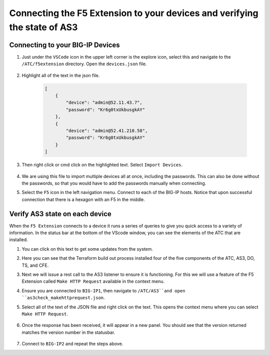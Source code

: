 Connecting the F5 Extension to your devices and verifying the state of AS3
================================================================================


Connecting to your BIG-IP Devices
--------------------------------------------------------------------------------


#. Just under the ``VSCode`` icon in the upper left corner is the explore icon, select this and navigate to the ``/ATC/f5extension`` directory. Open the ``devices.json`` file.

    .. image:: ./images/icon_VSCodeExplorer_inactive.png
       :alt: VSCode Explorer icon

    .. image:: ./images/1f5Extension_deviceimport.png
       :width: 80%
       :alt: Directory image

#. Highlight all of the text in the json file.


    .. code-block:: json
   
        [
            {
                "device": "admin@52.11.43.7",
                "password": "Kr6g0txUkbusgkAY"
            },
            {
                "device": "admin@52.41.210.58",
                "password": "Kr6g0txUkbusgkAY"
            }
        ]


    .. image:: ./images/2f5Extension_deviceimport.png
       :width: 80%
       :alt: Directory image

#. Then right click or cmd click on the highlighted text.  Select ``Import Devices``.

    .. image:: ./images/3f5Extension_deviceimport.png
       :width: 80%
       :alt: Directory image


#. We are using this file to import multiple devices all at once, including the passwords.  This can also be done without the passwords, so that you would have to add the passwords manually when connecting.

#. Select the ``F5`` icon in the left navigation menu.  Connect to each of the BIG-IP hosts.  Notice that upon successful connection that there is a hexagon with an F5 in the middle.

    .. image:: ./images/icon_F5Extension_inactive.png
       :alt: F5 extension icon

    .. image:: ./images/4f5Extension_deviceconnect.png
       :alt: Connected devices


Verify AS3 state on each device
-------------------------------------------------------------------------------

When the ``F5 Extension`` connects to a device it runs a series of queries to give you quick access to a variety of 
information.  In the status bar at the bottom of the VScode window, you can see the elements of the ATC that are installed.


#. You can click on this text to get some updates from the system.

   .. image:: ./images/5f5Extension_statusbar.png
      :alt: VSCode status bar with arrow pointing to AS3 version

#. Here you can see that the Terraform build out process installed four of the five components of the ATC, AS3, DO, TS, and CFE.

#. Next we will issue a rest call to the AS3 listener to ensure it is functioning.  For this we will use a feature of the F5 Extension called ``Make HTTP Request`` available in the context menu.

#. Ensure you are connected to ``BIG-IP1``, then navigate to ``/ATC/AS3``and open ``as3check_makehttprequest.json``.


   .. code-block:: json
        {
            "url": "/mgmt/shared/appsvcs/info"
        }


    .. image:: ./images/6f5Extension_makehttprequest.png
       :alt: Showing the location of the file to open

#. Select all of the text of the JSON file and right click on the text.  This opens the context menu where you can select ``Make HTTP Request``.

    .. image:: ./images/7f5Extension_makehttprequest.png
       :alt: context menu 

#. Once the response has been received, it will appear in a new panel.  You should see that the version returned matches the version number in the statusbar.

    .. image:: ./images/8f5Extension_makehttprequest.png
       :alt: Response windows

#. Connect to ``BIG-IP2`` and repeat the steps above.
 
